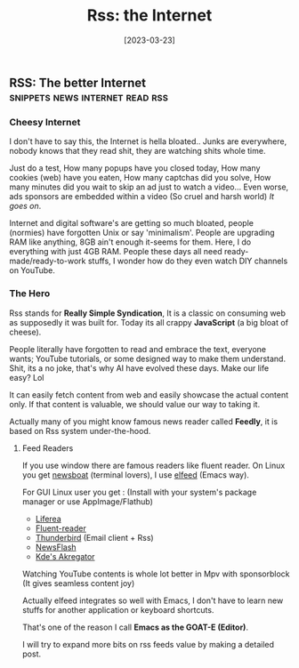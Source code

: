 #+title: Rss: the Internet
#+date: [2023-03-23]

** RSS: The better Internet :snippets:news:internet:read:rss:

*** Cheesy Internet

I don't have to say this, the Internet is hella bloated.. Junks are everywhere, nobody knows that they read shit, they are watching shits whole time.

Just do a test, How many popups have you closed today, How many cookies (web) have you eaten, How many captchas did you solve, How many minutes did you wait to skip an ad just to watch a video... Even worse, ads sponsors are embedded within a video (So cruel and harsh world)
/It goes on/.

Internet and digital software's are getting so much bloated, people (normies) have forgotten Unix or say 'minimalism'. People are upgrading RAM like anything, 8GB ain't enough it-seems for them. Here, I do everything with just 4GB RAM.
People these days all need ready-made/ready-to-work  stuffs, I wonder how do they even watch DIY channels on YouTube.

*** The Hero

Rss stands for *Really Simple Syndication*, It is a classic on consuming web as supposedly it was built for. Today its all crappy *JavaScript* (a big bloat of cheese).

People literally have forgotten to read and embrace the text, everyone wants; YouTube tutorials, or some designed way to make them understand.
Shit, its a no joke, that's why AI have evolved these days.
Make our life easy?  Lol

It can easily fetch content from web and easily showcase the actual content only. If that content is valuable, we should value our way to taking it.

Actually many of you might know famous news reader called *Feedly*, it is based on Rss system under-the-hood.

**** Feed Readers

If you use window there are famous readers like fluent reader.
On Linux you get [[https://newsboat.org/][newsboat]] (terminal lovers), I use [[https://github.com/skeeto/elfeed][elfeed]] (Emacs way).

For GUI Linux user you get : (Install with your system's package manager or use AppImage/Flathub)

  + [[https://github.com/lwindolf/liferea/][Liferea]]
  + [[https://github.com/yang991178/fluent-reader][Fluent-reader]]
  + [[https://www.thunderbird.net/en-US][Thunderbird]] (Email client + Rss)
  + [[https://gitlab.com/news-flash/news_flash_gtk][NewsFlash]]
  + [[https://apps.kde.org/en/akregator][Kde's Akregator]]

Watching YouTube contents is whole lot better in Mpv with sponsorblock (It gives seamless content joy)


Actually elfeed integrates so well with Emacs, I don't have to learn new stuffs for another application or keyboard shortcuts.

That's one of the reason I call *Emacs as the GOAT-E (Editor)*.

I will try to expand more bits on rss feeds value by making a detailed post.
